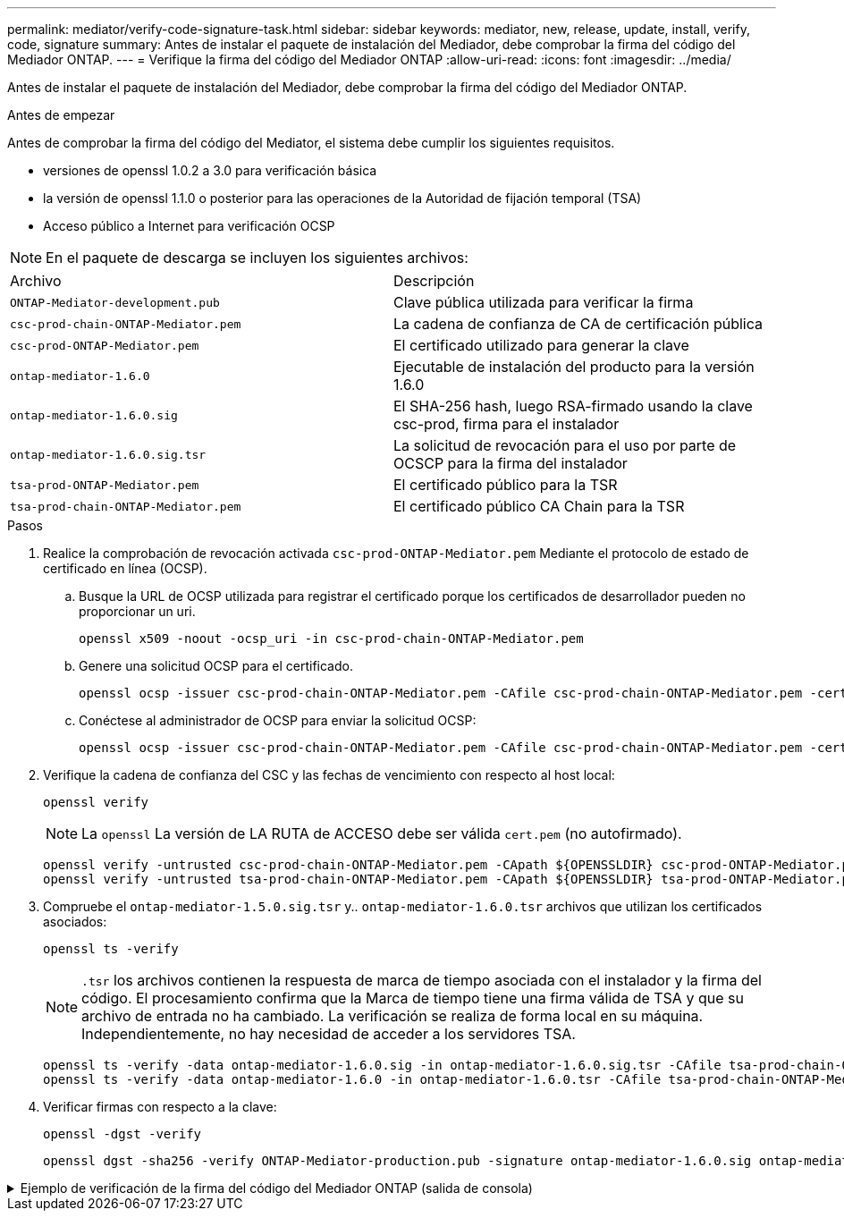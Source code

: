 ---
permalink: mediator/verify-code-signature-task.html 
sidebar: sidebar 
keywords: mediator, new, release, update, install, verify, code, signature 
summary: Antes de instalar el paquete de instalación del Mediador, debe comprobar la firma del código del Mediador ONTAP. 
---
= Verifique la firma del código del Mediador ONTAP
:allow-uri-read: 
:icons: font
:imagesdir: ../media/


[role="lead"]
Antes de instalar el paquete de instalación del Mediador, debe comprobar la firma del código del Mediador ONTAP.

.Antes de empezar
Antes de comprobar la firma del código del Mediator, el sistema debe cumplir los siguientes requisitos.

* versiones de openssl 1.0.2 a 3.0 para verificación básica
* la versión de openssl 1.1.0 o posterior para las operaciones de la Autoridad de fijación temporal (TSA)
* Acceso público a Internet para verificación OCSP



NOTE: En el paquete de descarga se incluyen los siguientes archivos:

[cols="50,50"]
|===


| Archivo | Descripción 


 a| 
`ONTAP-Mediator-development.pub`
 a| 
Clave pública utilizada para verificar la firma



 a| 
`csc-prod-chain-ONTAP-Mediator.pem`
 a| 
La cadena de confianza de CA de certificación pública



 a| 
`csc-prod-ONTAP-Mediator.pem`
 a| 
El certificado utilizado para generar la clave



 a| 
`ontap-mediator-1.6.0`
 a| 
Ejecutable de instalación del producto para la versión 1.6.0



 a| 
`ontap-mediator-1.6.0.sig`
 a| 
El SHA-256 hash, luego RSA-firmado usando la clave csc-prod, firma para el instalador



 a| 
`ontap-mediator-1.6.0.sig.tsr`
 a| 
La solicitud de revocación para el uso por parte de OCSCP para la firma del instalador



 a| 
`tsa-prod-ONTAP-Mediator.pem`
 a| 
El certificado público para la TSR



 a| 
`tsa-prod-chain-ONTAP-Mediator.pem`
 a| 
El certificado público CA Chain para la TSR

|===
.Pasos
. Realice la comprobación de revocación activada `csc-prod-ONTAP-Mediator.pem` Mediante el protocolo de estado de certificado en línea (OCSP).
+
.. Busque la URL de OCSP utilizada para registrar el certificado porque los certificados de desarrollador pueden no proporcionar un uri.
+
[listing]
----
openssl x509 -noout -ocsp_uri -in csc-prod-chain-ONTAP-Mediator.pem
----
.. Genere una solicitud OCSP para el certificado.
+
[listing]
----
openssl ocsp -issuer csc-prod-chain-ONTAP-Mediator.pem -CAfile csc-prod-chain-ONTAP-Mediator.pem -cert csc-prod-ONTAP-Mediator.pem  -reqout req.der
----
.. Conéctese al administrador de OCSP para enviar la solicitud OCSP:
+
[listing]
----
openssl ocsp -issuer csc-prod-chain-ONTAP-Mediator.pem -CAfile csc-prod-chain-ONTAP-Mediator.pem -cert csc-prod-ONTAP-Mediator.pem  -url ${ocsp_uri} -resp_text -respout resp.der -verify_other csc-prod-chain-ONTAP-Mediator.pem
----


. Verifique la cadena de confianza del CSC y las fechas de vencimiento con respecto al host local:
+
`openssl verify`

+

NOTE: La `openssl` La versión de LA RUTA de ACCESO debe ser válida `cert.pem` (no autofirmado).

+
[listing]
----
openssl verify -untrusted csc-prod-chain-ONTAP-Mediator.pem -CApath ${OPENSSLDIR} csc-prod-ONTAP-Mediator.pem  # Failure action: The Code-Signature-Check certificate has expired or is invalid. Download a newer version of the ONTAP Mediator.
openssl verify -untrusted tsa-prod-chain-ONTAP-Mediator.pem -CApath ${OPENSSLDIR} tsa-prod-ONTAP-Mediator.pem  # Failure action: The Time-Stamp certificate has expired or is invalid. Download a newer version of the ONTAP Mediator.
----
. Compruebe el `ontap-mediator-1.5.0.sig.tsr` y.. `ontap-mediator-1.6.0.tsr` archivos que utilizan los certificados asociados:
+
`openssl ts -verify`

+

NOTE: `.tsr` los archivos contienen la respuesta de marca de tiempo asociada con el instalador y la firma del código. El procesamiento confirma que la Marca de tiempo tiene una firma válida de TSA y que su archivo de entrada no ha cambiado. La verificación se realiza de forma local en su máquina. Independientemente, no hay necesidad de acceder a los servidores TSA.

+
[listing]
----
openssl ts -verify -data ontap-mediator-1.6.0.sig -in ontap-mediator-1.6.0.sig.tsr -CAfile tsa-prod-chain-ONTAP-Mediator.pem -untrusted tsa-prod-ONTAP-Mediator.pem
openssl ts -verify -data ontap-mediator-1.6.0 -in ontap-mediator-1.6.0.tsr -CAfile tsa-prod-chain-ONTAP-Mediator.pem -untrusted tsa-prod-ONTAP-Mediator.pem
----
. Verificar firmas con respecto a la clave:
+
`openssl -dgst -verify`

+
[listing]
----
openssl dgst -sha256 -verify ONTAP-Mediator-production.pub -signature ontap-mediator-1.6.0.sig ontap-mediator-1.6.0
----


.Ejemplo de verificación de la firma del código del Mediador ONTAP (salida de consola)
[%collapsible]
====
[listing]
----
[root@scspa2695423001 ontap-mediator-1.6.0]# pwd
/root/ontap-mediator-1.6.0
[root@scspa2695423001 ontap-mediator-1.6.0]# ls -l
total 63660
-r--r--r-- 1 root root     8582 Feb 19 15:02 csc-prod-chain-ONTAP-Mediator.pem
-r--r--r-- 1 root root     2373 Feb 19 15:02 csc-prod-ONTAP-Mediator.pem
-r-xr-xr-- 1 root root 65132818 Feb 20 15:17 ontap-mediator-1.6.0
-rw-r--r-- 1 root root      384 Feb 20 15:17 ontap-mediator-1.6.0.sig
-rw-r--r-- 1 root root     5437 Feb 20 15:17 ontap-mediator-1.6.0.sig.tsr
-rw-r--r-- 1 root root     5436 Feb 20 15:17 ontap-mediator-1.6.0.tsr
-r--r--r-- 1 root root      625 Feb 19 15:02 ONTAP-Mediator-production.pub
-r--r--r-- 1 root root     3323 Feb 19 15:02 tsa-prod-chain-ONTAP-Mediator.pem
-r--r--r-- 1 root root     1740 Feb 19 15:02 tsa-prod-ONTAP-Mediator.pem
[root@scspa2695423001 ontap-mediator-1.6.0]#
[root@scspa2695423001 ontap-mediator-1.6.0]# /root/verify_ontap_mediator_signatures.sh
++ openssl version -d
++ cut -d '"' -f2
+ OPENSSLDIR=/etc/pki/tls
+ openssl version
OpenSSL 1.1.1k  FIPS 25 Mar 2021
++ openssl x509 -noout -ocsp_uri -in csc-prod-chain-ONTAP-Mediator.pem
+ ocsp_uri=http://ocsp.entrust.net
+ echo http://ocsp.entrust.net
http://ocsp.entrust.net
+ openssl ocsp -issuer csc-prod-chain-ONTAP-Mediator.pem -CAfile csc-prod-chain-ONTAP-Mediator.pem -cert csc-prod-ONTAP-Mediator.pem -reqout req.der
+ openssl ocsp -issuer csc-prod-chain-ONTAP-Mediator.pem -CAfile csc-prod-chain-ONTAP-Mediator.pem -cert csc-prod-ONTAP-Mediator.pem -url http://ocsp.entrust.net -resp_text -respout resp.der -verify_other csc-prod-chain-ONTAP-Mediator.pem
OCSP Response Data:
    OCSP Response Status: successful (0x0)
    Response Type: Basic OCSP Response
    Version: 1 (0x0)
    Responder Id: C = US, O = "Entrust, Inc.", CN = Entrust Extended Validation Code Signing CA - EVCS2
    Produced At: Feb 28 05:01:00 2023 GMT
    Responses:
    Certificate ID:
      Hash Algorithm: sha1
      Issuer Name Hash: 69FA640329AB84E27220FE0927647B8194B91F2A
      Issuer Key Hash: CE894F8251AA15A28462CA312361D261FBF8FE78
      Serial Number: 511A542B57522AEB7295A640DC6200E5
    Cert Status: good
    This Update: Feb 28 05:00:00 2023 GMT
    Next Update: Mar  4 04:59:59 2023 GMT

    Signature Algorithm: sha512WithRSAEncryption
         3c:1d:49:b0:93:62:37:3e:c7:38:e3:9f:9f:62:82:73:ed:f4:
         ea:00:6b:f1:01:cd:79:57:92:f1:9d:5d:85:9b:60:59:f8:6c:
         e6:f4:50:51:f3:4c:8a:51:dd:50:68:16:8f:20:24:7e:39:b0:
         44:94:8d:b0:61:da:b9:08:36:74:2d:44:55:62:fb:92:be:4a:
         e7:6c:8c:49:dd:0c:fd:d8:ce:20:08:0d:0f:5a:29:a3:19:03:
         9f:d3:df:41:f4:89:0f:73:18:3f:ac:bb:a7:a3:96:7d:c5:70:
         4c:57:cd:17:17:c6:8a:60:d1:37:c9:2d:81:07:2a:d7:a6:02:
         ee:ce:88:16:22:db:e3:43:64:1e:9b:0d:4d:31:66:fa:ab:a5:
         52:99:94:4a:4a:d0:52:c5:34:f5:18:c7:15:5b:ce:74:c2:fc:
         61:ea:55:aa:f1:2f:82:a3:6a:95:8d:7e:2b:38:49:4f:bf:b1:
         68:7b:1b:24:8b:1f:4d:c5:77:f0:71:af:9c:34:c8:7a:82:50:
         09:a2:19:6e:c6:30:4f:da:a2:79:08:f9:d0:ff:85:d9:2a:84:
         cf:0c:aa:75:8f:72:c9:a7:a2:83:e8:8b:cf:ed:0c:69:75:b6:
         2a:7b:6b:58:99:01:d8:34:ad:e1:89:25:27:1b:fa:d9:6d:32:
         97:3a:0b:0a:8e:a3:9e:e3:f4:e0:d6:1a:c9:b5:14:8c:3e:54:
         3b:37:17:1a:93:44:84:8b:4a:87:97:1e:76:43:3e:d3:ec:8b:
         7e:56:4a:3f:01:31:c0:e5:58:fb:50:ce:6f:b1:e7:35:f9:b7:
         a3:ef:6b:3b:21:95:37:a6:5b:8f:f0:15:18:36:65:89:a1:9c:
         9b:69:00:b4:b1:65:6a:bc:11:2d:d4:9b:b4:97:cc:cb:7a:0c:
         16:11:c1:75:58:7e:13:ab:56:3c:3f:93:5b:95:24:c6:54:52:
         1f:86:a9:16:ce:d9:ea:8b:3a:f3:4f:c4:8f:ad:de:e8:3e:3c:
         d2:51:51:ad:33:7f:d8:c5:33:24:26:f1:2d:9d:0e:9f:55:d0:
         68:bf:af:bd:68:4a:40:08:bc:92:a0:62:54:7d:16:7b:36:29:
         15:b1:cd:58:8e:fb:4a:f2:3e:94:8b:fe:56:95:cc:24:32:af:
         5f:71:99:18:ed:0c:64:94:f7:54:48:87:48:d0:6d:b3:42:04:
         96:03:73:a2:8e:8a:6a:b2:af:ee:56:19:a1:c6:35:12:59:ad:
         19:6a:fe:e0:f1:27:cc:96:4e:f0:4f:fb:6a:bd:ce:05:2c:aa:
         79:7c:df:02:5c:ca:53:7d:60:12:88:7c:ce:15:c7:d4:02:27:
         c1:ab:cf:71:30:1e:14:ba
WARNING: no nonce in response
Response verify OK
csc-prod-ONTAP-Mediator.pem: good
        This Update: Feb 28 05:00:00 2023 GMT
        Next Update: Mar  4 04:59:59 2023 GMT
+ openssl verify -untrusted csc-prod-chain-ONTAP-Mediator.pem -CApath /etc/pki/tls csc-prod-ONTAP-Mediator.pem
csc-prod-ONTAP-Mediator.pem: OK
+ openssl verify -untrusted tsa-prod-chain-ONTAP-Mediator.pem -CApath /etc/pki/tls tsa-prod-ONTAP-Mediator.pem
tsa-prod-ONTAP-Mediator.pem: OK
+ openssl ts -verify -data ontap-mediator-1.6.0.sig -in ontap-mediator-1.6.0.sig.tsr -CAfile tsa-prod-chain-ONTAP-Mediator.pem -untrusted tsa-prod-ONTAP-Mediator.pem
Using configuration from /etc/pki/tls/openssl.cnf
Verification: OK
+ openssl ts -verify -data ontap-mediator-1.6.0 -in ontap-mediator-1.6.0.tsr -CAfile tsa-prod-chain-ONTAP-Mediator.pem -untrusted tsa-prod-ONTAP-Mediator.pem
Using configuration from /etc/pki/tls/openssl.cnf
Verification: OK
+ openssl dgst -sha256 -verify ONTAP-Mediator-production.pub -signature ontap-mediator-1.6.0.sig ontap-mediator-1.6.0
Verified OK
[root@scspa2695423001 ontap-mediator-1.6.0]#

----
====